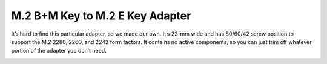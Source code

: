 ================================
M.2 B+M Key to M.2 E Key Adapter
================================

It’s hard to find this particular adapter, so we made our own.
It’s 22-mm wide and has 80/60/42 screw position to support the M.2 2280, 2260, and 2242 form factors.
It contains no active components, so you can just trim off whatever portion of the adapter you don’t need.

.. image:: ../_static/hw_m2adapter_1.jpg
   :alt: M.2 B+M Key to M.2 E Key Adapter
